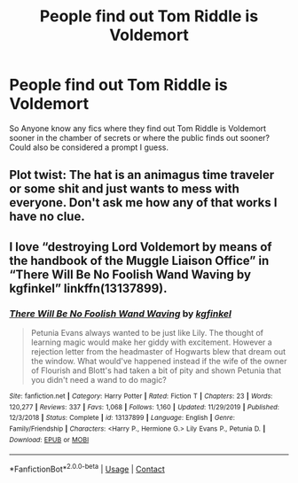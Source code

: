 #+TITLE: People find out Tom Riddle is Voldemort

* People find out Tom Riddle is Voldemort
:PROPERTIES:
:Author: AboutToStepOnASnake
:Score: 2
:DateUnix: 1607316844.0
:DateShort: 2020-Dec-07
:FlairText: Request
:END:
So Anyone know any fics where they find out Tom Riddle is Voldemort sooner in the chamber of secrets or where the public finds out sooner? Could also be considered a prompt I guess.


** Plot twist: The hat is an animagus time traveler or some shit and just wants to mess with everyone. Don't ask me how any of that works I have no clue.
:PROPERTIES:
:Author: AboutToStepOnASnake
:Score: 1
:DateUnix: 1607368977.0
:DateShort: 2020-Dec-07
:END:


** I love “destroying Lord Voldemort by means of the handbook of the Muggle Liaison Office” in “There Will Be No Foolish Wand Waving by kgfinkel” linkffn(13137899).
:PROPERTIES:
:Author: ceplma
:Score: 1
:DateUnix: 1607326143.0
:DateShort: 2020-Dec-07
:END:

*** [[https://www.fanfiction.net/s/13137899/1/][*/There Will Be No Foolish Wand Waving/*]] by [[https://www.fanfiction.net/u/7217713/kgfinkel][/kgfinkel/]]

#+begin_quote
  Petunia Evans always wanted to be just like Lily. The thought of learning magic would make her giddy with excitement. However a rejection letter from the headmaster of Hogwarts blew that dream out the window. What would've happened instead if the wife of the owner of Flourish and Blott's had taken a bit of pity and shown Petunia that you didn't need a wand to do magic?
#+end_quote

^{/Site/:} ^{fanfiction.net} ^{*|*} ^{/Category/:} ^{Harry} ^{Potter} ^{*|*} ^{/Rated/:} ^{Fiction} ^{T} ^{*|*} ^{/Chapters/:} ^{23} ^{*|*} ^{/Words/:} ^{120,277} ^{*|*} ^{/Reviews/:} ^{337} ^{*|*} ^{/Favs/:} ^{1,068} ^{*|*} ^{/Follows/:} ^{1,160} ^{*|*} ^{/Updated/:} ^{11/29/2019} ^{*|*} ^{/Published/:} ^{12/3/2018} ^{*|*} ^{/Status/:} ^{Complete} ^{*|*} ^{/id/:} ^{13137899} ^{*|*} ^{/Language/:} ^{English} ^{*|*} ^{/Genre/:} ^{Family/Friendship} ^{*|*} ^{/Characters/:} ^{<Harry} ^{P.,} ^{Hermione} ^{G.>} ^{Lily} ^{Evans} ^{P.,} ^{Petunia} ^{D.} ^{*|*} ^{/Download/:} ^{[[http://www.ff2ebook.com/old/ffn-bot/index.php?id=13137899&source=ff&filetype=epub][EPUB]]} ^{or} ^{[[http://www.ff2ebook.com/old/ffn-bot/index.php?id=13137899&source=ff&filetype=mobi][MOBI]]}

--------------

*FanfictionBot*^{2.0.0-beta} | [[https://github.com/FanfictionBot/reddit-ffn-bot/wiki/Usage][Usage]] | [[https://www.reddit.com/message/compose?to=tusing][Contact]]
:PROPERTIES:
:Author: FanfictionBot
:Score: 1
:DateUnix: 1607326160.0
:DateShort: 2020-Dec-07
:END:
